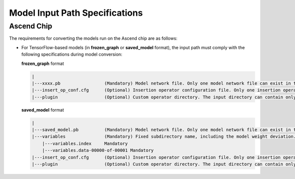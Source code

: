 .. _modelarts_23_0108:

Model Input Path Specifications
===============================

Ascend Chip
-----------

The requirements for converting the models run on the Ascend chip are as follows:

-  For TensorFlow-based models (in **frozen_graph** or **saved_model** format), the input path must comply with the following specifications during model conversion:

   **frozen_graph** format

   .. code-block::

      |
      |---xxxx.pb                 (Mandatory) Model network file. Only one model network file can exist in the input path. The model must be in frozen_graph or saved_model format.
      |---insert_op_conf.cfg      (Optional) Insertion operator configuration file. Only one insertion operator configuration file can exist in the input path.
      |---plugin                  (Optional) Custom operator directory. The input directory can contain only one plugin folder. Only custom operators developed based on Tensor Engine (TE) are supported.

   **saved_model** format

   .. code-block::

      |
      |---saved_model.pb          (Mandatory) Model network file. Only one model network file can exist in the input path. The model must be in frozen_graph or saved_model format.
      |---variables               (Mandatory) Fixed subdirectory name, including the model weight deviation.
          |---variables.index     Mandatory
          |---variables.data-00000-of-00001 Mandatory
      |---insert_op_conf.cfg      (Optional) Insertion operator configuration file. Only one insertion operator configuration file can exist in the input path.
      |---plugin                  (Optional) Custom operator directory. The input directory can contain only one plugin folder. Only custom operators developed based on Tensor Engine (TE) are supported.
